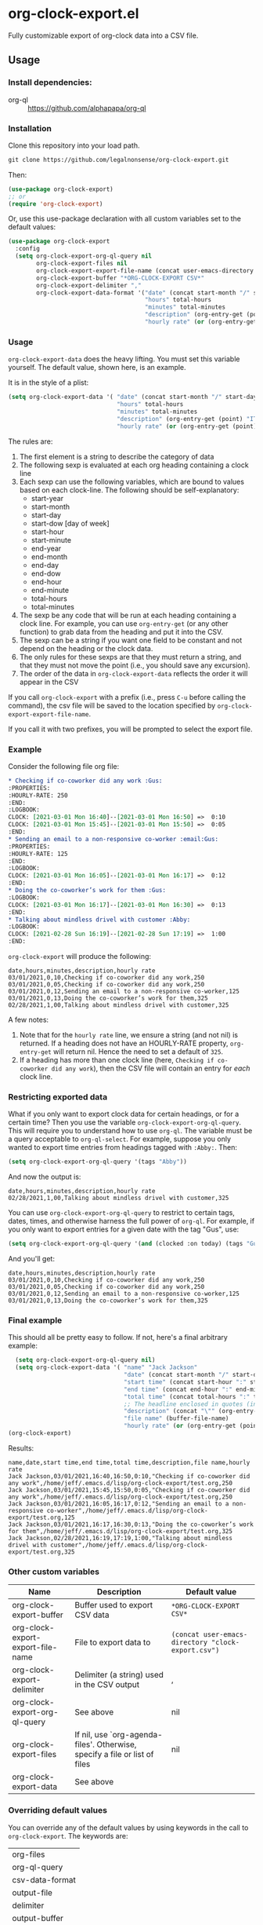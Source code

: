 
* org-clock-export.el
Fully customizable export of org-clock data into a CSV file. 
** Usage
*** Install dependencies:
- org-ql :: https://github.com/alphapapa/org-ql
*** Installation
Clone this repository into your load path.
#+begin_src emacs-lisp :results silent
  git clone https://github.com/legalnonsense/org-clock-export.git
#+end_src
Then:
#+begin_src emacs-lisp :results silent 
  (use-package org-clock-export)
  ;; or
  (require 'org-clock-export)
#+end_src
Or, use this use-package declaration with all custom variables set to the default values:
#+begin_src emacs-lisp :results silent
  (use-package org-clock-export
    :config
    (setq org-clock-export-org-ql-query nil
          org-clock-export-files nil
          org-clock-export-export-file-name (concat user-emacs-directory "clock-export.csv")
          org-clock-export-buffer "*ORG-CLOCK-EXPORT CSV*"
          org-clock-export-delimiter ","
          org-clock-export-data-format '("date" (concat start-month "/" start-day "/" start-year)
                                         "hours" total-hours
                                         "minutes" total-minutes
                                         "description" (org-entry-get (point) "ITEM")
                                         "hourly rate" (or (org-entry-get (point) "HOURLY-RATE") "325"))))
#+end_src
*** Usage
=org-clock-export-data= does the heavy lifting. You must set this variable yourself. The default value, shown here, is an example.

It is in the style of a plist:
#+begin_src emacs-lisp :results silent
  (setq org-clock-export-data '( "date" (concat start-month "/" start-day "/" start-year)
                                 "hours" total-hours
                                 "minutes" total-minutes
                                 "description" (org-entry-get (point) "ITEM")
                                 "hourly rate" (or (org-entry-get (point) "HOURLY-RATE") "325")))
#+end_src

The rules are:

1. The first element is a string to describe the category of data
2. The following sexp is evaluated at each org heading containing a clock line
3. Each sexp can use the following variables, which are bound to values based on each clock-line. The following should be self-explanatory:
  - start-year
  - start-month
  - start-day
  - start-dow [day of week]
  - start-hour
  - start-minute
  - end-year
  - end-month
  - end-day
  - end-dow
  - end-hour
  - end-minute
  - total-hours
  - total-minutes
4. The sexp be any code that will be run at each heading containing a clock line. For example, you can use =org-entry-get= (or any other function) to grab data from the heading and put it into the CSV.
5. The sexp can be a string if you want one field to be constant and not depend on the heading or the clock data. 
6. The only rules for these sexps are that they must return a string, and that they must not move the point (i.e., you should save any excursion).
7. The order of the data in =org-clock-export-data= reflects the order it will appear in the CSV

If you call =org-clock-export= with a prefix (i.e., press =C-u= before calling the command), the csv file will be saved to the location specified by =org-clock-export-export-file-name=.

If you call it with two prefixes, you will be prompted to select the export file.

*** Example
Consider the following file org file:
#+begin_src org :results silent
  ,* Checking if co-coworker did any work :Gus:
  :PROPERTIES:
  :HOURLY-RATE: 250
  :END:
  :LOGBOOK:
  CLOCK: [2021-03-01 Mon 16:40]--[2021-03-01 Mon 16:50] =>  0:10
  CLOCK: [2021-03-01 Mon 15:45]--[2021-03-01 Mon 15:50] =>  0:05
  :END:
  ,* Sending an email to a non-responsive co-worker :email:Gus:
  :PROPERTIES:
  :HOURLY-RATE: 125
  :END:
  :LOGBOOK:
  CLOCK: [2021-03-01 Mon 16:05]--[2021-03-01 Mon 16:17] =>  0:12
  :END:
  ,* Doing the co-coworker’s work for them :Gus:
  :LOGBOOK:
  CLOCK: [2021-03-01 Mon 16:17]--[2021-03-01 Mon 16:30] =>  0:13
  :END:
  ,* Talking about mindless drivel with customer :Abby:
  :LOGBOOK:
  CLOCK: [2021-02-28 Sun 16:19]--[2021-02-28 Sun 17:19] =>  1:00
  :END:
#+end_src
=org-clock-export= will produce the following:
#+begin_example
  date,hours,minutes,description,hourly rate
  03/01/2021,0,10,Checking if co-coworker did any work,250
  03/01/2021,0,05,Checking if co-coworker did any work,250
  03/01/2021,0,12,Sending an email to a non-responsive co-worker,125
  03/01/2021,0,13,Doing the co-coworker’s work for them,325
  02/28/2021,1,00,Talking about mindless drivel with customer,325
#+end_example
A few notes:
1. Note that for the =hourly rate= line, we ensure a string (and not nil) is returned. If a heading does not have an HOURLY-RATE property, =org-entry-get= will return nil. Hence the need to set a default of =325=.
2. If a heading has more than one clock line (here, =Checking if co-coworker did any work=), then the CSV file will contain an entry for /each/ clock line.

*** Restricting exported data
What if you only want to export clock data for certain headings, or for a certain time? Then you use the variable =org-clock-export-org-ql-query=. This will require you to understand how to use =org-ql=. The variable must be a query acceptable to =org-ql-select=. For example, suppose you only wanted to export time entries from headings tagged with =:Abby:=. Then:
#+begin_src emacs-lisp :results silent
(setq org-clock-export-org-ql-query '(tags "Abby"))
#+end_src
And now the output is:
#+begin_example
date,hours,minutes,description,hourly rate
02/28/2021,1,00,Talking about mindless drivel with customer,325
#+end_example
You can use =org-clock-export-org-ql-query= to restrict to certain tags, dates, times, and otherwise harness the full power of =org-ql=. For example, if you only want to export entries for a given date with the tag "Gus", use:
#+begin_src emacs-lisp :results silent
(setq org-clock-export-org-ql-query '(and (clocked :on today) (tags "Gus")))
#+end_src
And you'll get:
#+begin_example
date,hours,minutes,description,hourly rate
03/01/2021,0,10,Checking if co-coworker did any work,250
03/01/2021,0,05,Checking if co-coworker did any work,250
03/01/2021,0,12,Sending an email to a non-responsive co-worker,125
03/01/2021,0,13,Doing the co-coworker’s work for them,325
#+end_example
*** Final example
This should all be pretty easy to follow. If not, here's a final arbitrary example:
#+begin_src emacs-lisp :results silent
  (setq org-clock-export-org-ql-query nil)
  (setq org-clock-export-data '( "name" "Jack Jackson"
                                 "date" (concat start-month "/" start-day "/" start-year)
                                 "start time" (concat start-hour ":" start-minute)
                                 "end time" (concat end-hour ":" end-minute)
                                 "total time" (concat total-hours ":" total-minutes)
                                 ;; The headline enclosed in quotes (in case there are commas)
                                 "description" (concat "\"" (org-entry-get (point) "ITEM") "\"")
                                 "file name" (buffer-file-name)
                                 "hourly rate" (or (org-entry-get (point) "HOURLY-RATE") "325")))
(org-clock-export)
#+end_src
Results:
#+begin_example
name,date,start time,end time,total time,description,file name,hourly rate
Jack Jackson,03/01/2021,16:40,16:50,0:10,"Checking if co-coworker did any work",/home/jeff/.emacs.d/lisp/org-clock-export/test.org,250
Jack Jackson,03/01/2021,15:45,15:50,0:05,"Checking if co-coworker did any work",/home/jeff/.emacs.d/lisp/org-clock-export/test.org,250
Jack Jackson,03/01/2021,16:05,16:17,0:12,"Sending an email to a non-responsive co-worker",/home/jeff/.emacs.d/lisp/org-clock-export/test.org,125
Jack Jackson,03/01/2021,16:17,16:30,0:13,"Doing the co-coworker’s work for them",/home/jeff/.emacs.d/lisp/org-clock-export/test.org,325
Jack Jackson,02/28/2021,16:19,17:19,1:00,"Talking about mindless drivel with customer",/home/jeff/.emacs.d/lisp/org-clock-export/test.org,325
#+end_example
*** Other custom variables
| Name                              | Description                                                                 | Default value                                    |
|-----------------------------------+-----------------------------------------------------------------------------+--------------------------------------------------|
| org-clock-export-buffer           | Buffer used to export CSV data                                              | =*ORG-CLOCK-EXPORT CSV*=                           |
| org-clock-export-export-file-name | File to export data to                                                      | =(concat user-emacs-directory "clock-export.csv")= |
| org-clock-export-delimiter        | Delimiter (a string) used in the CSV output                                 | ,                                                |
| org-clock-export-org-ql-query     | See above                                                                   | nil                                              |
| org-clock-export-files            | If nil, use `org-agenda-files'.  Otherwise, specify a file or list of files | nil                                              |
| org-clock-export-data             | See above                                                                   |                                                  |
*** Overriding default values
You can override any of the default values by using keywords in the call to =org-clock-export=. The keywords are:
| org-files       |
| org-ql-query    |
| csv-data-format |
| output-file     |
| delimiter       |
| output-buffer   |

If you omit any of the keywords, the default value is used. If you set any of the keywords to nil, then nil is used instead of the default value. Example:

#+begin_src emacs-lisp :results silent
  (org-clock-export

   ;; Only export anything with a category of "Jones"
   :org-ql-query nil
   :csv-data-format '("matter" (org-entry-get (point) "SOME-PROPERTY" t)
                      "date" (concat start-month "/" start-day "/" start-year)
                      "activity_description" (concat "\"" (s-trim (replace-regexp-in-string "\\[.+\\]" "" (org-entry-get (point) "ITEM"))) "\"")
                      "note" (concat "\"" (s-trim (replace-regexp-in-string "\\[.+\\]" "" (org-entry-get (point) "ITEM"))) "\"")
                      "price" "425"
                      "quantity" (concat total-hours "." (substring (cadr (split-string (format "%f" (/ (string-to-number total-minutes) 60.0)) "\\.")) 0 2))
                      "type" "TimeEntry")
   :output-file "~/path/to/file.csv"
   :delimiter ",")
#+end_src
* A note about escaping characters
Since there is no standard for CSV files, you will need to ensure the strings returned by =org-clock-export-data= are appropriately escaped.
* Other efforts
- org-clock-csv :: https://github.com/atheriel/org-clock-csv. This did not allow me to export my time data in the way I needed and so I wrote this. 
